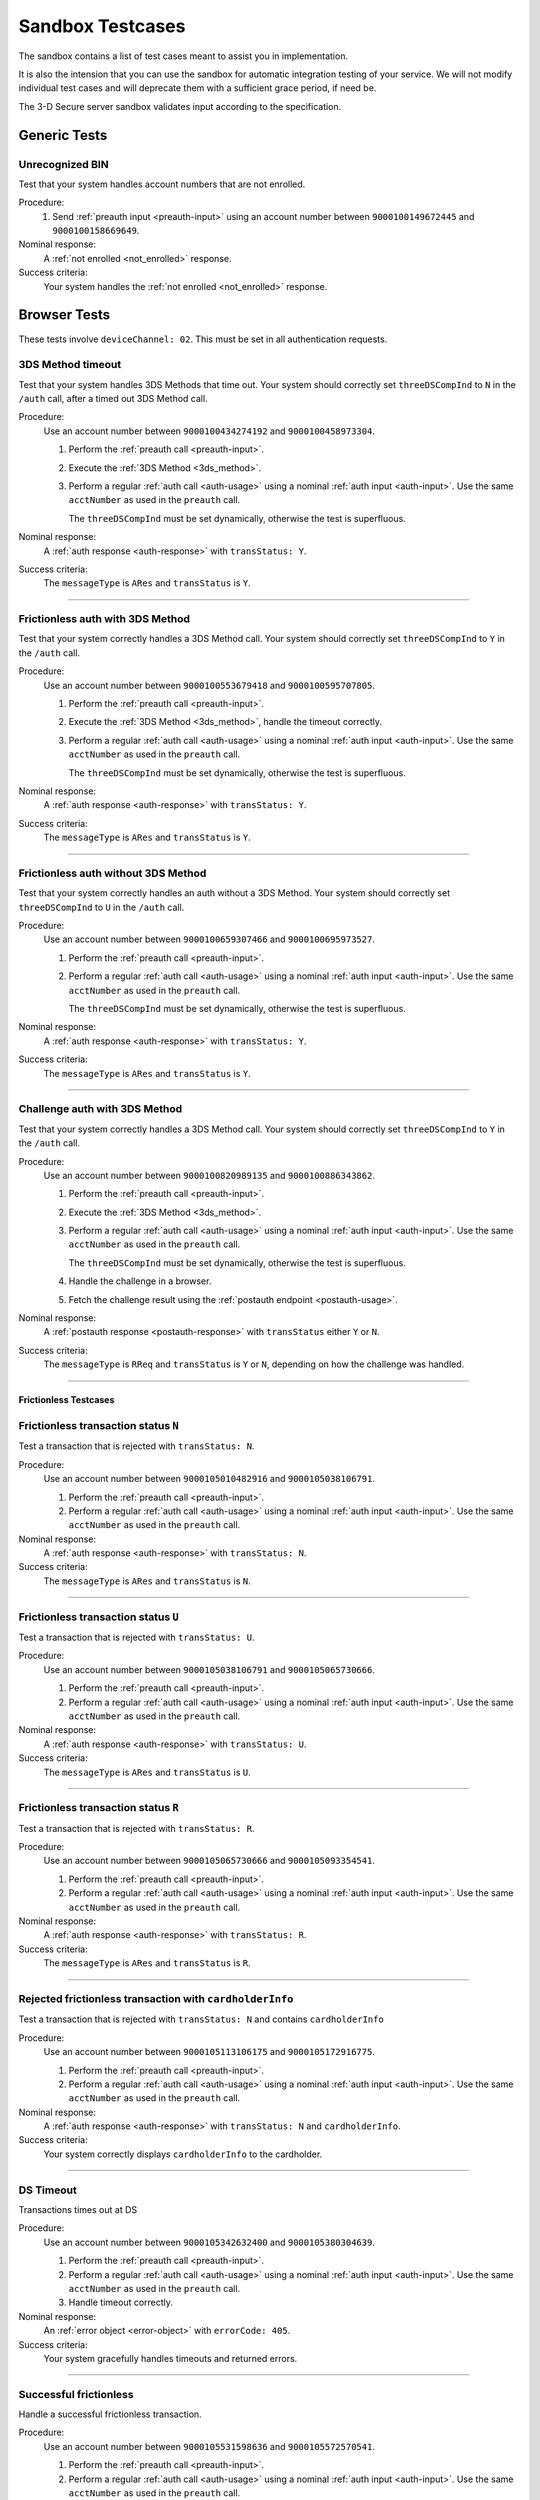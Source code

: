 .. _sandbox:

#################
Sandbox Testcases
#################

The sandbox contains a list of test cases meant to assist you in
implementation.

It is also the intension that you can use the sandbox for automatic integration
testing of your service. We will not modify individual test cases and will
deprecate them with a sufficient grace period, if need be.

The 3-D Secure server sandbox validates input according to the specification.

*************
Generic Tests
*************

Unrecognized BIN
""""""""""""""""

Test that your system handles account numbers that are not enrolled.

Procedure:
  1. Send :ref:`preauth input <preauth-input>` using an account number between
     ``9000100149672445`` and ``9000100158669649``.

Nominal response:
  A :ref:`not enrolled <not_enrolled>` response.

Success criteria:
  Your system handles the :ref:`not enrolled <not_enrolled>` response.

*************
Browser Tests
*************

These tests involve ``deviceChannel: 02``. This must be set in all
authentication requests.

3DS Method timeout
""""""""""""""""""

Test that your system handles 3DS Methods that time out.  Your system should
correctly set ``threeDSCompInd`` to ``N`` in the ``/auth`` call, after a timed
out 3DS Method call.

Procedure:
  Use an account number between ``9000100434274192`` and ``9000100458973304``.

  1. Perform the :ref:`preauth call <preauth-input>`.
  2. Execute the :ref:`3DS Method <3ds_method>`.
  3. Perform a regular :ref:`auth call <auth-usage>` using a nominal :ref:`auth input <auth-input>`.
     Use the same ``acctNumber`` as used in the ``preauth`` call.

     The ``threeDSCompInd`` must be set dynamically, otherwise the test is
     superfluous.

Nominal response:
  A :ref:`auth response <auth-response>` with ``transStatus: Y``.

Success criteria:
  The ``messageType`` is ``ARes`` and ``transStatus`` is ``Y``.

-----------------

Frictionless auth with 3DS Method
"""""""""""""""""""""""""""""""""

Test that your system correctly handles a 3DS Method call.  Your system should
correctly set ``threeDSCompInd`` to ``Y`` in the ``/auth`` call.

Procedure:
  Use an account number between ``9000100553679418`` and ``9000100595707805``.

  1. Perform the :ref:`preauth call <preauth-input>`.
  2. Execute the :ref:`3DS Method <3ds_method>`, handle the timeout correctly.
  3. Perform a regular :ref:`auth call <auth-usage>` using a nominal :ref:`auth input <auth-input>`.
     Use the same ``acctNumber`` as used in the ``preauth`` call.

     The ``threeDSCompInd`` must be set dynamically, otherwise the test is
     superfluous.

Nominal response:
  A :ref:`auth response <auth-response>` with ``transStatus: Y``.

Success criteria:
  The ``messageType`` is ``ARes`` and ``transStatus`` is ``Y``.

-----------------

Frictionless auth without 3DS Method
""""""""""""""""""""""""""""""""""""

Test that your system correctly handles an auth without a 3DS Method.  Your
system should correctly set ``threeDSCompInd`` to ``U`` in the ``/auth`` call.

Procedure:
  Use an account number between ``9000100659307466`` and ``9000100695973527``.

  1. Perform the :ref:`preauth call <preauth-input>`.
  2. Perform a regular :ref:`auth call <auth-usage>` using a nominal :ref:`auth input <auth-input>`.
     Use the same ``acctNumber`` as used in the ``preauth`` call.

     The ``threeDSCompInd`` must be set dynamically, otherwise the test is
     superfluous.

Nominal response:
  A :ref:`auth response <auth-response>` with ``transStatus: Y``.

Success criteria:
  The ``messageType`` is ``ARes`` and ``transStatus`` is ``Y``.

-----------------

Challenge auth with 3DS Method
""""""""""""""""""""""""""""""

Test that your system correctly handles a 3DS Method call.  Your system should
correctly set ``threeDSCompInd`` to ``Y`` in the ``/auth`` call.

Procedure:
  Use an account number between ``9000100820989135`` and ``9000100886343862``.

  1. Perform the :ref:`preauth call <preauth-input>`.
  2. Execute the :ref:`3DS Method <3ds_method>`.
  3. Perform a regular :ref:`auth call <auth-usage>` using a nominal :ref:`auth input <auth-input>`.
     Use the same ``acctNumber`` as used in the ``preauth`` call.

     The ``threeDSCompInd`` must be set dynamically, otherwise the test is
     superfluous.
  4. Handle the challenge in a browser.
  5. Fetch the challenge result using the :ref:`postauth endpoint <postauth-usage>`.

Nominal response:
  A :ref:`postauth response <postauth-response>` with ``transStatus`` either ``Y`` or ``N``.

Success criteria:
  The ``messageType`` is ``RReq`` and ``transStatus`` is ``Y`` or ``N``,
  depending on how the challenge was handled.

-----------------

======================
Frictionless Testcases
======================

Frictionless transaction status ``N``
"""""""""""""""""""""""""""""""""""""

Test a transaction that is rejected with ``transStatus: N``.

Procedure:
  Use an account number between ``9000105010482916`` and ``9000105038106791``.

  1. Perform the :ref:`preauth call <preauth-input>`.
  2. Perform a regular :ref:`auth call <auth-usage>` using a nominal :ref:`auth input <auth-input>`.
     Use the same ``acctNumber`` as used in the ``preauth`` call.

Nominal response:
  A :ref:`auth response <auth-response>` with ``transStatus: N``.

Success criteria:
  The ``messageType`` is ``ARes`` and ``transStatus`` is ``N``.

-----------------

Frictionless transaction status ``U``
"""""""""""""""""""""""""""""""""""""

Test a transaction that is rejected with ``transStatus: U``.

Procedure:
  Use an account number between ``9000105038106791`` and ``9000105065730666``.

  1. Perform the :ref:`preauth call <preauth-input>`.
  2. Perform a regular :ref:`auth call <auth-usage>` using a nominal :ref:`auth input <auth-input>`.
     Use the same ``acctNumber`` as used in the ``preauth`` call.

Nominal response:
  A :ref:`auth response <auth-response>` with ``transStatus: U``.

Success criteria:
  The ``messageType`` is ``ARes`` and ``transStatus`` is ``U``.

-----------------

Frictionless transaction status ``R``
"""""""""""""""""""""""""""""""""""""

Test a transaction that is rejected with ``transStatus: R``.

Procedure:
  Use an account number between ``9000105065730666`` and ``9000105093354541``.

  1. Perform the :ref:`preauth call <preauth-input>`.
  2. Perform a regular :ref:`auth call <auth-usage>` using a nominal :ref:`auth input <auth-input>`.
     Use the same ``acctNumber`` as used in the ``preauth`` call.

Nominal response:
  A :ref:`auth response <auth-response>` with ``transStatus: R``.

Success criteria:
  The ``messageType`` is ``ARes`` and ``transStatus`` is ``R``.

-----------------

Rejected frictionless transaction with ``cardholderInfo``
"""""""""""""""""""""""""""""""""""""""""""""""""""""""""

Test a transaction that is rejected with ``transStatus: N`` and contains ``cardholderInfo``

Procedure:
  Use an account number between ``9000105113106175`` and ``9000105172916775``.

  1. Perform the :ref:`preauth call <preauth-input>`.
  2. Perform a regular :ref:`auth call <auth-usage>` using a nominal :ref:`auth input <auth-input>`.
     Use the same ``acctNumber`` as used in the ``preauth`` call.

Nominal response:
  A :ref:`auth response <auth-response>` with ``transStatus: N`` and ``cardholderInfo``.

Success criteria:
  Your system correctly displays ``cardholderInfo`` to the cardholder.

-----------------

DS Timeout
""""""""""

Transactions times out at DS

Procedure:
  Use an account number between ``9000105342632400`` and ``9000105380304639``.

  1. Perform the :ref:`preauth call <preauth-input>`.
  2. Perform a regular :ref:`auth call <auth-usage>` using a nominal :ref:`auth input <auth-input>`.
     Use the same ``acctNumber`` as used in the ``preauth`` call.
  3. Handle timeout correctly.

Nominal response:
  An :ref:`error object <error-object>`  with ``errorCode: 405``.

Success criteria:
  Your system gracefully handles timeouts and returned errors.

-----------------

Successful frictionless
"""""""""""""""""""""""

Handle a successful frictionless transaction.

Procedure:
  Use an account number between ``9000105531598636`` and ``9000105572570541``.

  1. Perform the :ref:`preauth call <preauth-input>`.
  2. Perform a regular :ref:`auth call <auth-usage>` using a nominal :ref:`auth input <auth-input>`.
     Use the same ``acctNumber`` as used in the ``preauth`` call.

Nominal response:
  A :ref:`auth response <auth-response>` with ``transStatus: Y``.

Success criteria:
  The ``messageType`` is ``ARes`` and ``transStatus`` is ``Y``.

-----------------

Successful frictionless attempt
"""""""""""""""""""""""""""""""

Handle a successful frictionless transaction attempt.

Endpoint under test
  - ``https://service.sandbox.3dsecure.io/auth``

Procedure:
  Use an account number between ``9000105627843508`` and ``9000105688494389``.

  1. Perform the :ref:`preauth call <preauth-input>`.
  2. Perform a regular :ref:`auth call <auth-usage>` using a nominal :ref:`auth input <auth-input>`.
     Use the same ``acctNumber`` as used in the ``preauth`` call.

Nominal response:
  A :ref:`auth response <auth-response>` with ``transStatus: A``.

Success criteria:
  The ``messageType`` is ``ARes`` and ``transStatus`` is ``A``.

-----------------

*********
3RI Tests
*********

These tests involve ``deviceChannel: 03``. This must be set in all
authentication requests.

Transaction status ``Y``
""""""""""""""""""""""""

Test a transaction that is rejected with ``transStatus: Y``.

Procedure:
  Use an account number between ``9000110500000000`` and ``9000110599999999``.

  1. Perform a regular :ref:`auth call <auth-usage>` using a nominal :ref:`auth input <auth-input>`.
     Use the same ``acctNumber`` as used in the ``preauth`` call.

Nominal response:
  A :ref:`auth response <auth-response>` with ``transStatus: Y``.

Success criteria:
  The ``messageType`` is ``ARes`` and ``transStatus`` is ``Y``.

-----------------

Transaction status ``A``
""""""""""""""""""""""""

Test a transaction that is rejected with ``transStatus: A``.

Procedure:
  Use an account number between ``9000110600000000`` and ``9000110699999999``.

  1. Perform a regular :ref:`auth call <auth-usage>` using a nominal :ref:`auth input <auth-input>`.
     Use the same ``acctNumber`` as used in the ``preauth`` call.

Nominal response:
  A :ref:`auth response <auth-response>` with ``transStatus: A``.

Success criteria:
  The ``messageType`` is ``ARes`` and ``transStatus`` is ``A``.

-----------------

Transaction status ``U``
""""""""""""""""""""""""

Test a transaction that is rejected with ``transStatus: U``.

Procedure:
  Use an account number between ``9000110700000000`` and ``9000110799999999``.

  1. Perform a regular :ref:`auth call <auth-usage>` using a nominal :ref:`auth input <auth-input>`.
     Use the same ``acctNumber`` as used in the ``preauth`` call.

Nominal response:
  A :ref:`auth response <auth-response>` with ``transStatus: U``.

Success criteria:
  The ``messageType`` is ``ARes`` and ``transStatus`` is ``U``.

-----------------

Transaction status ``R``
""""""""""""""""""""""""

Test a transaction that is rejected with ``transStatus: R``.

Procedure:
  Use an account number between ``9000110800000000`` and ``9000110899999999``.

  1. Perform a regular :ref:`auth call <auth-usage>` using a nominal :ref:`auth input <auth-input>`.
     Use the same ``acctNumber`` as used in the ``preauth`` call.

Nominal response:
  A :ref:`auth response <auth-response>` with ``transStatus: R``.

Success criteria:
  The ``messageType`` is ``ARes`` and ``transStatus`` is ``R``.

-----------------

..
  ===================
  Challenge Testcases
  ===================

  - Successful frictionless
    - [x] transStatus [Y, A]
      - [ ] AuthenticationType [01, 02, 03]

  - Failed frictionless
    - [x] transStatus [N, U, R]
      - [ ] transStatusReason
    - [x] Filled/Empty cardholderInfo

  - Successful challenge
    - [ ] transStatus [C]
    - [ ] acsChallengeMandated [Y, N]

  - Failed challenge
    - [ ] transStatus[N]


  Timeouts:
  - Challenge timeout
